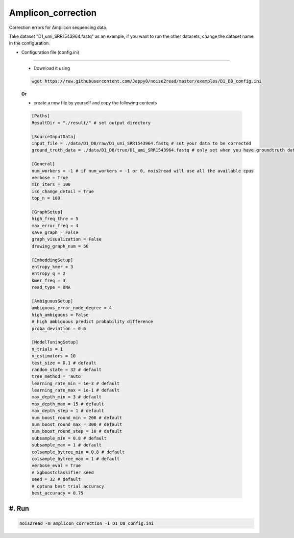 Amplicon_correction
-------------------

Correction errors for Amplicon sequencing data. 

Take dataset "D1_umi_SRR1543964.fastq" as an example, if you want to run the other datasets, change the dataset name in the configuration.

* Configuration file (config.ini)
<<<<<<<<<<<<<<<<<<<<<<<<<<<<<<<<<

  * Download it using

  .. code-block:: console

      wget https://raw.githubusercontent.com/Jappy0/noise2read/master/examples/D1_D8_config.ini

  **Or**

  * create a new file by yourself and copy the following contents

  .. code-block:: console

      [Paths]
      ResultDir = "./result/" # set output directory

      [SourceInputData]
      input_file = ./data/D1_D8/raw/D1_umi_SRR1543964.fastq # set your data to be corrected
      ground_truth_data = ./data/D1_D8/true/D1_umi_SRR1543964.fastq # only set when you have groundtruth data, otherwise comment it

      [General]
      num_workers = -1 # if num_workers = -1 or 0, nois2read will use all the available cpus 
      verbose = True 
      min_iters = 100
      iso_change_detail = True
      top_n = 100

      [GraphSetup]
      high_freq_thre = 5
      max_error_freq = 4
      save_graph = False
      graph_visualization = False
      drawing_graph_num = 50

      [EmbeddingSetup]
      entropy_kmer = 3
      entropy_q = 2
      kmer_freq = 3
      read_type = DNA

      [AmbiguousSetup]
      ambiguous_error_node_degree = 4
      high_ambiguous = False 
      # high ambiguous predict probability difference
      proba_deviation = 0.6  

      [ModelTuningSetup]
      n_trials = 1
      n_estimators = 10 
      test_size = 0.1 # default        
      random_state = 32 # default  
      tree_method = 'auto'
      learning_rate_min = 1e-3 # default     
      learning_rate_max = 1e-1 # default 
      max_depth_min = 3 # default     
      max_depth_max = 15 # default     
      max_depth_step = 1 # default 
      num_boost_round_min = 200 # default     
      num_boost_round_max = 300 # default     
      num_boost_round_step = 10 # default 
      subsample_min = 0.8 # default     
      subsample_max = 1 # default     
      colsample_bytree_min = 0.8 # default     
      colsample_bytree_max = 1 # default     
      verbose_eval = True
      # xgboostclassifier seed
      seed = 32 # default 
      # optuna best trial accuracy
      best_accuracy = 0.75

#. Run
<<<<<<
    
.. code-block:: console

    nois2read -m amplicon_correction -i D1_D8_config.ini